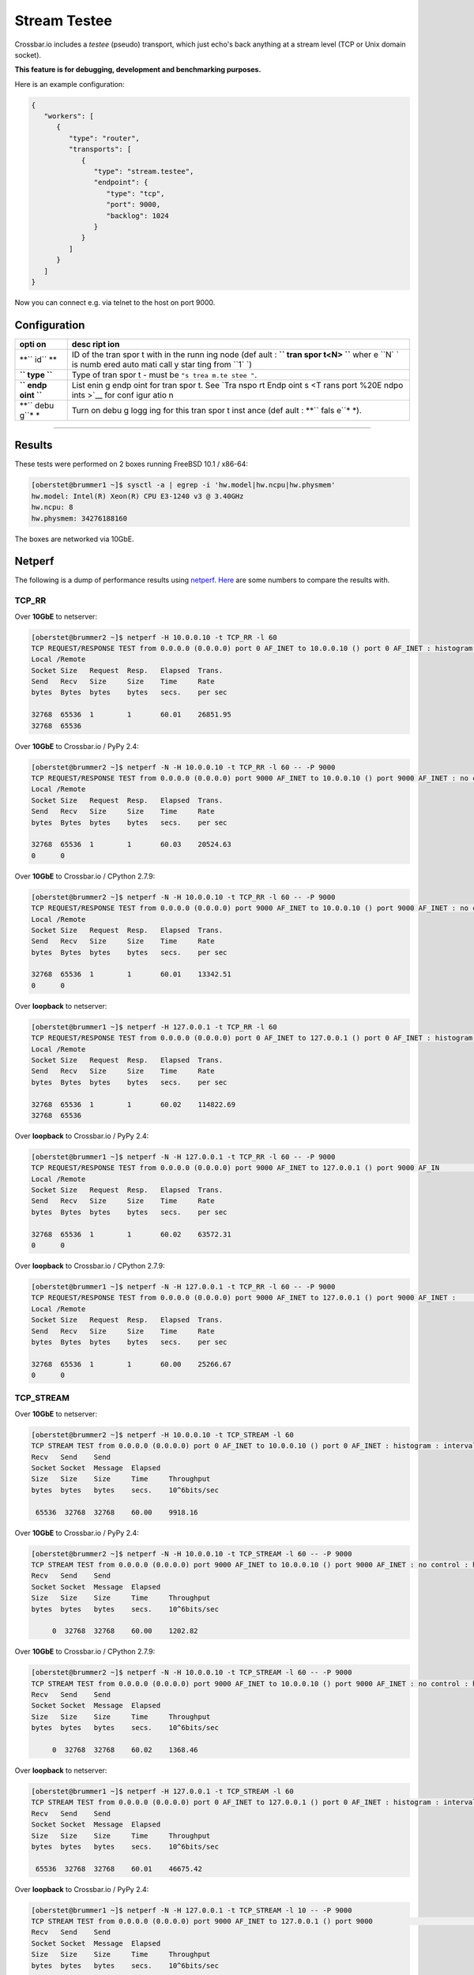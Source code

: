 Stream Testee
=============

Crossbar.io includes a *testee* (pseudo) transport, which just echo's
back anything at a stream level (TCP or Unix domain socket).

**This feature is for debugging, development and benchmarking
purposes.**

Here is an example configuration:

.. code:: json

    {
       "workers": [
          {
             "type": "router",
             "transports": [
                {
                   "type": "stream.testee",
                   "endpoint": {
                      "type": "tcp",
                      "port": 9000,
                      "backlog": 1024
                   }
                }
             ]
          }
       ]
    }

Now you can connect e.g. via telnet to the host on port 9000.

Configuration
-------------

+------+------+
| opti | desc |
| on   | ript |
|      | ion  |
+======+======+
| **`` | ID   |
| id`` | of   |
| **   | the  |
|      | tran |
|      | spor |
|      | t    |
|      | with |
|      | in   |
|      | the  |
|      | runn |
|      | ing  |
|      | node |
|      | (def |
|      | ault |
|      | :    |
|      | **`` |
|      | tran |
|      | spor |
|      | t<N> |
|      | ``** |
|      | wher |
|      | e    |
|      | ``N` |
|      | `    |
|      | is   |
|      | numb |
|      | ered |
|      | auto |
|      | mati |
|      | call |
|      | y    |
|      | star |
|      | ting |
|      | from |
|      | ``1` |
|      | `)   |
+------+------+
| **`` | Type |
| type | of   |
| ``** | tran |
|      | spor |
|      | t    |
|      | -    |
|      | must |
|      | be   |
|      | ``"s |
|      | trea |
|      | m.te |
|      | stee |
|      | "``. |
+------+------+
| **`` | List |
| endp | enin |
| oint | g    |
| ``** | endp |
|      | oint |
|      | for  |
|      | tran |
|      | spor |
|      | t.   |
|      | See  |
|      | `Tra |
|      | nspo |
|      | rt   |
|      | Endp |
|      | oint |
|      | s <T |
|      | rans |
|      | port |
|      | %20E |
|      | ndpo |
|      | ints |
|      | >`__ |
|      | for  |
|      | conf |
|      | igur |
|      | atio |
|      | n    |
+------+------+
| **`` | Turn |
| debu | on   |
| g``* | debu |
| *    | g    |
|      | logg |
|      | ing  |
|      | for  |
|      | this |
|      | tran |
|      | spor |
|      | t    |
|      | inst |
|      | ance |
|      | (def |
|      | ault |
|      | :    |
|      | **`` |
|      | fals |
|      | e``* |
|      | *).  |
+------+------+

--------------

Results
-------

These tests were performed on 2 boxes running FreeBSD 10.1 / x86-64:

.. code:: console

    [oberstet@brummer1 ~]$ sysctl -a | egrep -i 'hw.model|hw.ncpu|hw.physmem'
    hw.model: Intel(R) Xeon(R) CPU E3-1240 v3 @ 3.40GHz
    hw.ncpu: 8
    hw.physmem: 34276188160

The boxes are networked via 10GbE.

Netperf
-------

The following is a dump of performance results using
`netperf <http://linux.die.net/man/1/netperf>`__.
`Here <https://gist.github.com/cgbystrom/985475>`__ are some numbers to
compare the results with.

TCP\_RR
~~~~~~~

Over **10GbE** to netserver:

.. code:: console

    [oberstet@brummer2 ~]$ netperf -H 10.0.0.10 -t TCP_RR -l 60
    TCP REQUEST/RESPONSE TEST from 0.0.0.0 (0.0.0.0) port 0 AF_INET to 10.0.0.10 () port 0 AF_INET : histogram : interval : dirty data : demo : first burst 0
    Local /Remote
    Socket Size   Request  Resp.   Elapsed  Trans.
    Send   Recv   Size     Size    Time     Rate
    bytes  Bytes  bytes    bytes   secs.    per sec

    32768  65536  1        1       60.01    26851.95
    32768  65536

Over **10GbE** to Crossbar.io / PyPy 2.4:

.. code:: console

    [oberstet@brummer2 ~]$ netperf -N -H 10.0.0.10 -t TCP_RR -l 60 -- -P 9000
    TCP REQUEST/RESPONSE TEST from 0.0.0.0 (0.0.0.0) port 9000 AF_INET to 10.0.0.10 () port 9000 AF_INET : no control : histogram : interval : dirty data : demo : first burst 0
    Local /Remote
    Socket Size   Request  Resp.   Elapsed  Trans.
    Send   Recv   Size     Size    Time     Rate
    bytes  Bytes  bytes    bytes   secs.    per sec

    32768  65536  1        1       60.03    20524.63
    0      0

Over **10GbE** to Crossbar.io / CPython 2.7.9:

.. code:: console

    [oberstet@brummer2 ~]$ netperf -N -H 10.0.0.10 -t TCP_RR -l 60 -- -P 9000
    TCP REQUEST/RESPONSE TEST from 0.0.0.0 (0.0.0.0) port 9000 AF_INET to 10.0.0.10 () port 9000 AF_INET : no control : histogram : interval : dirty data : demo : first burst 0
    Local /Remote
    Socket Size   Request  Resp.   Elapsed  Trans.
    Send   Recv   Size     Size    Time     Rate
    bytes  Bytes  bytes    bytes   secs.    per sec

    32768  65536  1        1       60.01    13342.51
    0      0

Over **loopback** to netserver:

.. code:: console

    [oberstet@brummer1 ~]$ netperf -H 127.0.0.1 -t TCP_RR -l 60
    TCP REQUEST/RESPONSE TEST from 0.0.0.0 (0.0.0.0) port 0 AF_INET to 127.0.0.1 () port 0 AF_INET : histogram : interval : dirty data : demo : first burst 0
    Local /Remote
    Socket Size   Request  Resp.   Elapsed  Trans.
    Send   Recv   Size     Size    Time     Rate
    bytes  Bytes  bytes    bytes   secs.    per sec

    32768  65536  1        1       60.02    114822.69
    32768  65536

Over **loopback** to Crossbar.io / PyPy 2.4:

.. code:: console

    [oberstet@brummer1 ~]$ netperf -N -H 127.0.0.1 -t TCP_RR -l 60 -- -P 9000
    TCP REQUEST/RESPONSE TEST from 0.0.0.0 (0.0.0.0) port 9000 AF_INET to 127.0.0.1 () port 9000 AF_IN                                                                               ET : no control : histogram : interval : dirty data : demo : first burst 0
    Local /Remote
    Socket Size   Request  Resp.   Elapsed  Trans.
    Send   Recv   Size     Size    Time     Rate
    bytes  Bytes  bytes    bytes   secs.    per sec

    32768  65536  1        1       60.02    63572.31
    0      0

Over **loopback** to Crossbar.io / CPython 2.7.9:

.. code:: console

    [oberstet@brummer1 ~]$ netperf -N -H 127.0.0.1 -t TCP_RR -l 60 -- -P 9000
    TCP REQUEST/RESPONSE TEST from 0.0.0.0 (0.0.0.0) port 9000 AF_INET to 127.0.0.1 () port 9000 AF_INET :                                                                            no control : histogram : interval : dirty data : demo : first burst 0
    Local /Remote
    Socket Size   Request  Resp.   Elapsed  Trans.
    Send   Recv   Size     Size    Time     Rate
    bytes  Bytes  bytes    bytes   secs.    per sec

    32768  65536  1        1       60.00    25266.67
    0      0

TCP\_STREAM
~~~~~~~~~~~

Over **10GbE** to netserver:

.. code:: console

    [oberstet@brummer2 ~]$ netperf -H 10.0.0.10 -t TCP_STREAM -l 60
    TCP STREAM TEST from 0.0.0.0 (0.0.0.0) port 0 AF_INET to 10.0.0.10 () port 0 AF_INET : histogram : interval : dirty data : demo
    Recv   Send    Send
    Socket Socket  Message  Elapsed
    Size   Size    Size     Time     Throughput
    bytes  bytes   bytes    secs.    10^6bits/sec

     65536  32768  32768    60.00    9918.16

Over **10GbE** to Crossbar.io / PyPy 2.4:

.. code:: console

    [oberstet@brummer2 ~]$ netperf -N -H 10.0.0.10 -t TCP_STREAM -l 60 -- -P 9000
    TCP STREAM TEST from 0.0.0.0 (0.0.0.0) port 9000 AF_INET to 10.0.0.10 () port 9000 AF_INET : no control : histogram : interval : dirty data : demo
    Recv   Send    Send
    Socket Socket  Message  Elapsed
    Size   Size    Size     Time     Throughput
    bytes  bytes   bytes    secs.    10^6bits/sec

         0  32768  32768    60.00    1202.82

Over **10GbE** to Crossbar.io / CPython 2.7.9:

.. code:: console

    [oberstet@brummer2 ~]$ netperf -N -H 10.0.0.10 -t TCP_STREAM -l 60 -- -P 9000
    TCP STREAM TEST from 0.0.0.0 (0.0.0.0) port 9000 AF_INET to 10.0.0.10 () port 9000 AF_INET : no control : histogram : interval : dirty data : demo
    Recv   Send    Send
    Socket Socket  Message  Elapsed
    Size   Size    Size     Time     Throughput
    bytes  bytes   bytes    secs.    10^6bits/sec

         0  32768  32768    60.02    1368.46

Over **loopback** to netserver:

.. code:: console

    [oberstet@brummer1 ~]$ netperf -H 127.0.0.1 -t TCP_STREAM -l 60
    TCP STREAM TEST from 0.0.0.0 (0.0.0.0) port 0 AF_INET to 127.0.0.1 () port 0 AF_INET : histogram : interval : dirty data : demo
    Recv   Send    Send
    Socket Socket  Message  Elapsed
    Size   Size    Size     Time     Throughput
    bytes  bytes   bytes    secs.    10^6bits/sec

     65536  32768  32768    60.01    46675.42

Over **loopback** to Crossbar.io / PyPy 2.4:

.. code:: console

    [oberstet@brummer1 ~]$ netperf -N -H 127.0.0.1 -t TCP_STREAM -l 10 -- -P 9000
    TCP STREAM TEST from 0.0.0.0 (0.0.0.0) port 9000 AF_INET to 127.0.0.1 () port 9000                                                                                    AF_INET : no control : histogram : interval : dirty data : demo
    Recv   Send    Send
    Socket Socket  Message  Elapsed
    Size   Size    Size     Time     Throughput
    bytes  bytes   bytes    secs.    10^6bits/sec

         0  32768  32768    10.04    11420.84

Over **loopback** to Crossbar.io / CPython 2.7.9:

.. code:: console

    [oberstet@brummer1 ~]$ netperf -N -H 127.0.0.1 -t TCP_STREAM -l 10 -- -P 9000
    TCP STREAM TEST from 0.0.0.0 (0.0.0.0) port 9000 AF_INET to 127.0.0.1 () port 9000 AF_INET : no control : histogram : interval : dirty data : demo
    Recv   Send    Send
    Socket Socket  Message  Elapsed
    Size   Size    Size     Time     Throughput
    bytes  bytes   bytes    secs.    10^6bits/sec

         0  32768  32768    10.02    10335.18

TCP\_CRR
~~~~~~~~

Over **10GbE** to netserver:

.. code:: console

    [oberstet@brummer2 ~]$ netperf -H 10.0.0.10 -t TCP_CRR -l 60
    TCP Connect/Request/Response TEST from 0.0.0.0 (0.0.0.0) port 0 AF_INET to 10.0.0.10 () port 0 AF_INET : histogram : interval : dirty data : demo
    Local /Remote
    Socket Size   Request  Resp.   Elapsed  Trans.
    Send   Recv   Size     Size    Time     Rate
    bytes  Bytes  bytes    bytes   secs.    per sec

    32768  65536  1        1       60.02    13206.10
    32768  65536

Over **loopback** to netserver:

.. code:: console

    [oberstet@brummer1 ~]$ netperf -H 127.0.0.1 -t TCP_CRR -l 60
    TCP Connect/Request/Response TEST from 0.0.0.0 (0.0.0.0) port 0 AF_INET to 127.0.0.1 () port 0 AF_INET : histogram : interval : dirty data : demo
    Local /Remote
    Socket Size   Request  Resp.   Elapsed  Trans.
    Send   Recv   Size     Size    Time     Rate
    bytes  Bytes  bytes    bytes   secs.    per sec

    32768  65536  1        1       60.04    45586.91
    32768  65536

Accept Rate
-----------

These tests were performed on a notebook running Windows 7.

-  http://stackoverflow.com/a/1824817/884770
-  http://www.lenholgate.com/blog/2005/11/windows-tcpip-server-performance.html

::

    oberstet@THINKPAD-T410S /c/Temp
    $ ./EchoServerTest.exe -server 127.0.0.1 -port 9000 -connections 60000 -connectionBatchSize 1000 -connectionBatchDelay 600 -hold -pause
    Creating 60000 connections
    1000 connections created
    2000 connections created
    ...
    59000 connections created
    60000 connections created
    All connections in progress
    All connections complete in 47545ms
    60000 established. 0 failed.
    Press return to close connections

Resources
---------

-  `Why is TCP accept performance so bad under
   Xen? <http://serverfault.com/questions/272483/why-is-tcp-accept-performance-so-bad-under-xen>`__
-  `Why virtualization reduces network
   performance <https://news.ycombinator.com/item?id=2574702>`__

